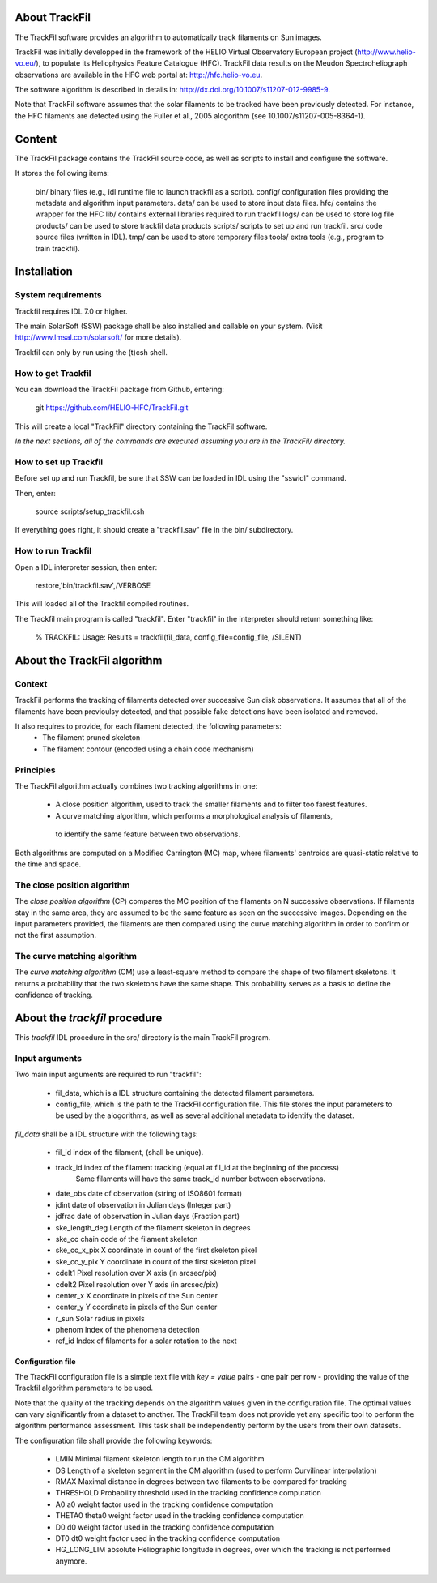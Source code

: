 About TrackFil
============

The TrackFil software provides an algorithm to automatically track filaments on Sun images.

TrackFil was initially developped in the framework of the HELIO Virtual Observatory European project (http://www.helio-vo.eu/),
to populate its Heliophysics Feature Catalogue (HFC).
TrackFil data results on the Meudon Spectroheliograph observations are available in the HFC web portal at: http://hfc.helio-vo.eu.

The software algorithm is described in details in: http://dx.doi.org/10.1007/s11207-012-9985-9.

Note that TrackFil software assumes that the solar filaments to be tracked have been previously detected.
For instance, the HFC filaments are detected using the Fuller et al., 2005 alogorithm (see 10.1007/s11207-005-8364-1).

Content
======

The TrackFil package contains the TrackFil source code, as well as scripts to
install and configure the software.

It stores the following items:

     bin/           binary files (e.g., idl runtime file to launch trackfil as a script).
     config/      configuration files providing the metadata and algorithm input parameters.
     data/         can be used to store input data files.
     hfc/           contains the wrapper for the HFC
     lib/            contains external libraries required to run trackfil
     logs/         can be used to store log file
     products/ can be used to store trackfil data products
     scripts/     scripts to set up and run trackfil.
     src/           code source files (written in IDL).
     tmp/          can be used to store temporary files
     tools/        extra tools (e.g., program to train trackfil).

Installation
=========

System requirements
------------------------------

Trackfil requires IDL 7.0 or higher.

The main SolarSoft (SSW) package shall be also installed and callable on your system.
(Visit http://www.lmsal.com/solarsoft/ for more details).

Trackfil can only by run using the (t)csh shell.

How to get Trackfil
------------------------------

You can download the TrackFil package from Github, entering:

    git https://github.com/HELIO-HFC/TrackFil.git

This will create a local "TrackFil" directory containing the TrackFil software.

*In the next sections, all of the commands are executed assuming you are in the TrackFil/ directory.*

How to set up Trackfil
------------------------------

Before set up and run Trackfil, be sure that SSW can be loaded in IDL using the "sswidl" command.

Then, enter:

    source scripts/setup_trackfil.csh

If everything goes right, it should create a "trackfil.sav" file in the bin/ subdirectory.

How to run Trackfil
------------------------------

Open a IDL interpreter session, then enter:

    restore,'bin/trackfil.sav',/VERBOSE

This will loaded all of the Trackfil compiled routines.

The Trackfil main program is called "trackfil". Enter "trackfil" in the interpreter should return something like:

    % TRACKFIL: Usage:
    Results = trackfil(fil_data, config_file=config_file, /SILENT)


About the TrackFil algorithm
======================

Context
------------

TrackFil performs the tracking of filaments detected over successive Sun disk observations.
It assumes that all of the filaments have been previoulsy detected, and that possible fake detections have been isolated and removed.

It also requires to provide, for each filament detected, the following parameters:
    - The filament pruned skeleton
    - The filament contour (encoded using a chain code mechanism)

Principles
--------------

The TrackFil algorithm actually combines two tracking algorithms in one:

    - A close position algorithm, used to track the smaller filaments and to filter too farest features.

    - A curve matching algorithm, which performs a morphological analysis of filaments,
     to identify the same feature between two observations.

Both algorithms are computed on a Modified Carrington (MC) map, where filaments' centroids are quasi-static relative to the time and space.

The close position algorithm
----------------------------------------

The *close position algorithm* (CP) compares the MC position of the filaments on N successive observations.
If filaments stay in the same area, they are assumed to be the same feature as seen on the successive images.
Depending on the input parameters provided, the filaments are then compared using the curve matching algorithm in order to confirm or not the first assumption.

The curve matching algorithm
------------------------------------------

The *curve matching algorithm* (CM) use a least-square method to compare the shape of two filament skeletons. It returns a probability that the two skeletons have the same shape. This probability serves as a basis to define the confidence of tracking.

About the *trackfil* procedure
=======================

This *trackfil* IDL procedure in the src/ directory is the main TrackFil program.

Input arguments
-----------------------

Two main input arguments are required to run "trackfil":

    - fil_data, which is a IDL structure containing the detected filament parameters.

    - config_file, which is the path to the TrackFil configuration file. This file stores the input parameters to be used by the alogorithms, as well as several additional metadata to identify the dataset.


*fil_data* shall be a IDL structure with the following tags:

    - fil_id                index of the filament, (shall be unique).
    - track_id           index of the filament tracking (equal at fil_id at the beginning of the process)
                                Same filaments will have the same track_id number between observations.
    - date_obs      date of observation (string of ISO8601 format)
    - jdint              date of observation in Julian days (Integer part)
    - jdfrac             date of observation in Julian days (Fraction part)
    - ske_length_deg        Length of the filament skeleton in degrees
    - ske_cc            chain code of the filament skeleton
    - ske_cc_x_pix     X coordinate in count of the first skeleton pixel
    - ske_cc_y_pix     Y coordinate in count of the first skeleton pixel
    - cdelt1                   Pixel resolution over X axis (in arcsec/pix)
    - cdelt2                   Pixel resolution over Y axis (in arcsec/pix)
    - center_x              X coordinate in pixels of the Sun center
    - center_y              Y coordinate in pixels of the Sun center
    - r_sun                    Solar radius in pixels
    - phenom                Index of the phenomena detection
    - ref_id                    Index of filaments for a solar rotation to the next

Configuration file
..............................

The TrackFil configuration file is a simple text file with *key = value* pairs - one pair per row - providing the value of the Trackfil algorithm parameters to be used.

Note that the quality of the tracking depends on the algorithm values given in the configuration file. The optimal values can vary significantly from a dataset to another. The TrackFil team does not provide yet any specific tool to perform the algorithm performance assessment. This task shall be independently perform by the users from their own datasets.

The configuration file shall provide the following keywords:

    - LMIN              Minimal filament skeleton length to run the CM algorithm
    - DS                Length of a skeleton segment in the CM algorithm (used to perform Curvilinear interpolation)
    - RMAX          Maximal distance in degrees between two filaments to be compared for tracking
    - THRESHOLD         Probability threshold used in the tracking confidence computation
    - A0                             a0 weight factor used in the tracking confidence computation
    - THETA0                 theta0 weight factor used in the tracking confidence computation
    - D0                      d0 weight factor used in the tracking confidence computation
    - DT0                   dt0 weight factor used in the tracking confidence computation
    - HG_LONG_LIM   absolute Heliographic longitude in degrees, over which the tracking is not performed anymore.

